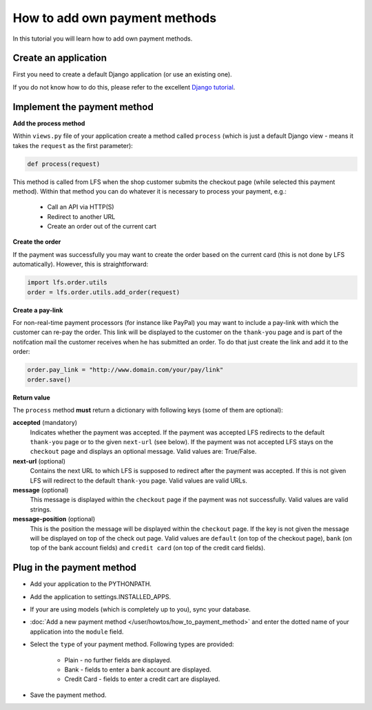 How to add own payment methods
==============================

In this tutorial you will learn how to add own payment methods.

Create an application
----------------------

First you need to create a default Django application (or use an existing one).

If you do not know how to do this, please refer to the excellent 
`Django tutorial <http://docs.djangoproject.com/en/dev/intro/tutorial01/>`_.

Implement the payment method
----------------------------

**Add the process method**

Within ``views.py`` file of your application create a method called ``process`` 
(which is just a default Django view - means it takes the ``request`` as 
the first parameter):

.. code-block:: python

    def process(request)

This method is called from LFS when the shop customer submits the checkout page 
(while selected this payment method). Within that method you can do whatever 
it is necessary to process your payment, e.g.:

    * Call an API via HTTP(S)
    * Redirect to another URL
    * Create an order out of the current cart

**Create the order**

If the payment was successfully you may want to create the order based on the 
current card (this is not done by LFS automatically). However, this is 
straightforward:

.. code-block:: python

    import lfs.order.utils
    order = lfs.order.utils.add_order(request)
    
**Create a pay-link**

For non-real-time payment processors (for instance like PayPal) you may want 
to include a pay-link with which the customer can re-pay the order. This link 
will be displayed to the customer on the ``thank-you`` page and is part of the 
notifcation mail the customer receives when he has submitted an order. To do 
that just create the link and add it to the order:

.. code-block:: python

    order.pay_link = "http://www.domain.com/your/pay/link"
    order.save()

**Return value**

The ``process`` method **must** return a dictionary with following keys (some of them are
optional):

**accepted** (mandatory)
  Indicates whether the payment was accepted. If the payment was
  accepted LFS redirects to the default ``thank-you`` page or to the 
  given ``next-url`` (see below). If the payment was not accepted LFS
  stays on the ``checkout`` page and displays an optional message. Valid 
  values are: True/False.

**next-url** (optional)
  Contains the next URL to which LFS is supposed to redirect after the
  payment was accepted. If this is not given LFS will redirect to the
  default ``thank-you`` page. Valid values are valid URLs.

**message** (optional)
  This message is displayed within the ``checkout`` page if the payment
  was not successfully. Valid values are valid strings.
  
**message-position** (optional)
  This is the position the message will be displayed within the ``checkout``
  page. If the key is not given the message will be displayed on top of 
  the check out page. Valid values are ``default`` (on top of the checkout 
  page), ``bank`` (on top of the bank account fields) and ``credit
  card`` (on top of the credit card fields).

Plug in the payment method
--------------------------

* Add your application to the PYTHONPATH.
* Add the application to settings.INSTALLED_APPS.
* If your are using models (which is completely up to you), sync your database.
* :doc:`Add a new payment method </user/howtos/how_to_payment_method>` and 
  enter the dotted name of your application into the ``module`` field.
* Select the ``type`` of your payment method. Following types are provided:

     * Plain - no further fields are displayed.
     * Bank - fields to enter a bank account are displayed.
     * Credit Card - fields to enter a credit cart are displayed.
     
* Save the payment method.